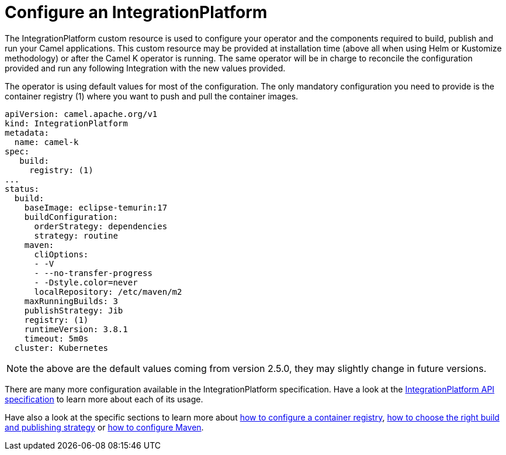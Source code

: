 = Configure an IntegrationPlatform

The IntegrationPlatform custom resource is used to configure your operator and the components required to build, publish and run your Camel applications. This custom resource may be provided at installation time (above all when using Helm or Kustomize methodology) or after the Camel K operator is running. The same operator will be in charge to reconcile the configuration provided and run any following Integration with the new values provided.

The operator is using default values for most of the configuration. The only mandatory configuration you need to provide is the container registry (1) where you want to push and pull the container images.

```
apiVersion: camel.apache.org/v1
kind: IntegrationPlatform
metadata:
  name: camel-k
spec:
   build:
     registry: (1)
...
status:
  build:
    baseImage: eclipse-temurin:17
    buildConfiguration:
      orderStrategy: dependencies
      strategy: routine
    maven:
      cliOptions:
      - -V
      - --no-transfer-progress
      - -Dstyle.color=never
      localRepository: /etc/maven/m2
    maxRunningBuilds: 3
    publishStrategy: Jib
    registry: (1)
    runtimeVersion: 3.8.1
    timeout: 5m0s
  cluster: Kubernetes
```

NOTE: the above are the default values coming from version 2.5.0, they may slightly change in future versions.

There are many more configuration available in the IntegrationPlatform specification. Have a look at the xref:apis/camel-k.adoc#_camel_apache_org_v1_IntegrationPlatformSpec[IntegrationPlatform API specification] to learn more about each of its usage.

Have also a look at the specific sections to learn more about xref:registry/registry.adoc[how to configure a container registry], xref:advanced/build-config.adoc[how to choose the right build and publishing strategy] or xref:advanced/maven.adoc[how to configure Maven].
